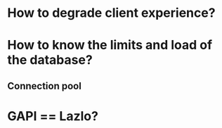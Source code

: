 * How to degrade client experience?
* How to know the limits and load of the database?
** Connection pool
* GAPI == Lazlo?
